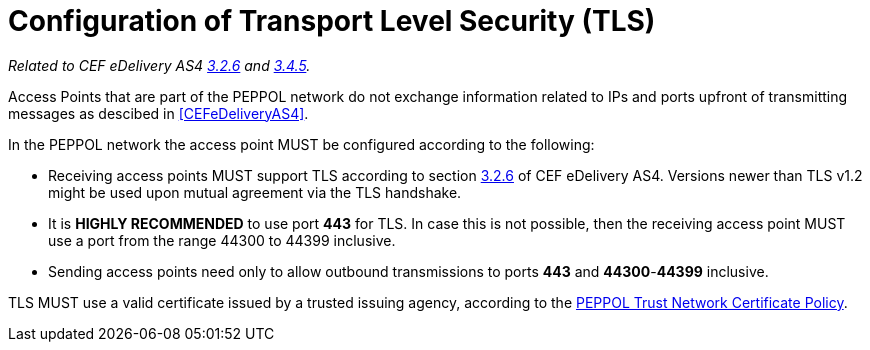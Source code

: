 = Configuration of Transport Level Security (TLS)

_Related to CEF eDelivery AS4 link:{base}Security[3.2.6] and link:{base}Security.1[3.4.5]._

Access Points that are part of the PEPPOL network do not exchange information related to IPs and ports upfront of transmitting messages as descibed in <<CEFeDeliveryAS4>>.

In the PEPPOL network the access point MUST be configured according to the following:

* Receiving access points MUST support TLS according to section link:{base}Security[3.2.6] of CEF eDelivery AS4. Versions newer than TLS v1.2 might be used upon mutual agreement via the TLS handshake.
* It is *HIGHLY RECOMMENDED* to use port *443* for TLS. In case this is not possible, then the receiving access point MUST use a port from the range 44300 to 44399 inclusive.
* Sending access points need only to allow outbound transmissions to ports *443* and *44300*-*44399* inclusive.

TLS MUST use a valid certificate issued by a trusted issuing agency, according to the link:https://github.com/OpenPEPPOL/documentation/tree/master/TransportInfrastructure[PEPPOL Trust Network Certificate Policy].
